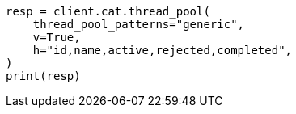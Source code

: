 // This file is autogenerated, DO NOT EDIT
// cat/thread_pool.asciidoc:172

[source, python]
----
resp = client.cat.thread_pool(
    thread_pool_patterns="generic",
    v=True,
    h="id,name,active,rejected,completed",
)
print(resp)
----

